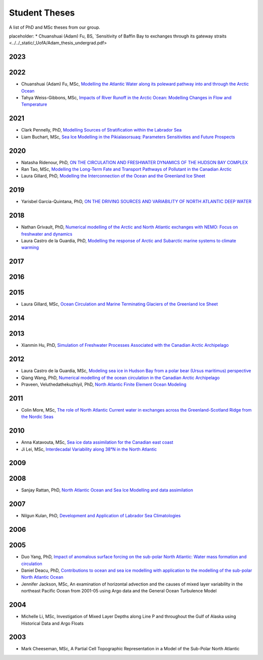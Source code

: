 Student Theses
==============

A list of PhD and MSc theses from our group.

placeholder:
* Chuanshuai (Adam) Fu, BS, `Sensitivity of Baffin Bay to exchanges through its gateway straits <../../_static/_UofA/Adam_thesis_undergrad.pdf>

2023
----


2022
----

* Chuanshuai (Adam) Fu, MSc, `Modelling the Atlantic Water along its poleward pathway into and through the Arctic Ocean <https://era.library.ualberta.ca/items/5095cc0a-1258-4427-a6b8-86e5d1501b7b>`_

* Tahya Weiss-Gibbons, MSc, `Impacts of River Runoff in the Arctic Ocean: Modelling Changes in Flow and Temperature <https://era.library.ualberta.ca/items/46bc85f1-9029-4736-ad0b-550f9aa892bc>`_

2021
----

* Clark Pennelly, PhD, `Modelling Sources of Stratification within the Labrador Sea <https://doi.org/10.7939/r3-2tvx-mj54>`_



* Liam Buchart, MSc, `Sea Ice Modelling in the Pikialasorsuaq: Parameters Sensitivities and Future Prospects <https://doi.org/10.7939/r3-btvk-9316>`_

2020
----

* Natasha Ridenour, PhD, `ON THE CIRCULATION AND FRESHWATER DYNAMICS OF THE HUDSON BAY COMPLEX <https://doi.org/10.7939/r3-7syy-jd18>`_

* Ran Tao, MSc, `Modelling the Long-Term Fate and Transport Pathways of Pollutant in the Canadian Arctic <https://doi.org/10.7939/r3-hgg2-5g21>`_

* Laura Gillard, PhD, `Modelling the Interconnection of the Ocean and the Greenland Ice Sheet <https://doi.org/10.7939/r3-p634-yg06>`_

2019
----

* Yarisbel Garcia-Quintana, PhD, `ON THE DRIVING SOURCES AND VARIABILITY OF NORTH ATLANTIC DEEP WATER <https://doi.org/10.7939/r3-cjja-eb52>`_

2018
----

* Nathan Grivault, PhD, `Numerical modelling of the Arctic and North Atlantic exchanges with NEMO: Focus on freshwater and dynamics <https://doi.org/10.7939/R3222RN5Z>`_

* Laura Castro de la Guardia, PhD, `Modelling the response of Arctic and Subarctic marine systems to climate warming <https://doi.org/10.7939/R31G0J98H>`_

2017
----

2016
----

2015
----

* Laura Gillard, MSc, `Ocean Circulation and Marine Terminating Glaciers of the Greenland Ice Sheet <https://doi.org/10.7939/R32R3P50Q>`_
2014
----

2013
----

* Xianmin Hu, PhD, `Simulation of Freshwater Processes Associated with the Canadian Arctic Archipelago <https://doi.org/10.7939/R30H4J>`_

2012
----

* Laura Castro de la Guardia, MSc, `Modeling sea ice in Hudson Bay from a polar bear (Ursus maritimus) perspective <https://doi.org/10.7939/R3G01K>`_

* Qiang Wang, PhD, `Numerical modelling of the ocean circulation in the Canadian Arctic Archipelago <https://doi.org/10.7939/R3T66N>`_

* Praveen, Veluthedathekuzhiyil, PhD, `North Atlantic Finite Element Ocean Modeling <https://doi.org/10.7939/R3PZ51V83>`_


2011
----

* Colin More, MSc, `The role of North Atlantic Current water in exchanges across the Greenland-Scotland Ridge from the Nordic Seas <https://doi.org/10.7939/R3034D>`_

2010
----

* Anna Katavouta, MSc, `Sea ice data assimilation for the Canadian east coast <https://doi.org/10.7939/R3T91S>`_

* Ji Lei, MSc, `Interdecadal Variability along 38°N in the North Atlantic <https://doi.org/10.7939/R32W26>`_

2009
----

2008
----

* Sanjay Rattan, PhD, `North Atlantic Ocean and Sea Ice Modelling and data assimilation <https://doi.org/10.7939/r3-tn3f-1k74>`_

2007
----

* Nilgun Kulan, PhD, `Development and Application of Labrador Sea Climatologies <https://doi.org/10.7939/r3-0c9f-rf51>`_


2006
----

2005
----

* Duo Yang, PhD, `Impact of anomalous surface forcing on the sub-polar North Atlantic: Water mass formation and circulation <https://doi.org/10.7939/r3-hj6d-fs71>`_

* Daniel Deacu, PhD, `Contributions to ocean and sea ice modelling with application to the modelling of the sub-polar North Atlantic Ocean <https://doi.org/10.7939/r3-8yqz-dd68>`_

* Jennifer Jackson, MSc, An examination of horizontal advection and the causes of mixed layer variability in the northeast Pacific Ocean from 2001-05 using Argo data and the General Ocean Turbulence Model


2004
----

* Michelle Li, MSc, Investigation of Mixed Layer Depths along Line P and throughout the Gulf of Alaska using Historical Data and Argo Floats

2003
----

* Mark Cheeseman, MSc, A Partial Cell Topographic Representation in a Model of the Sub-Polar North Atlantic
